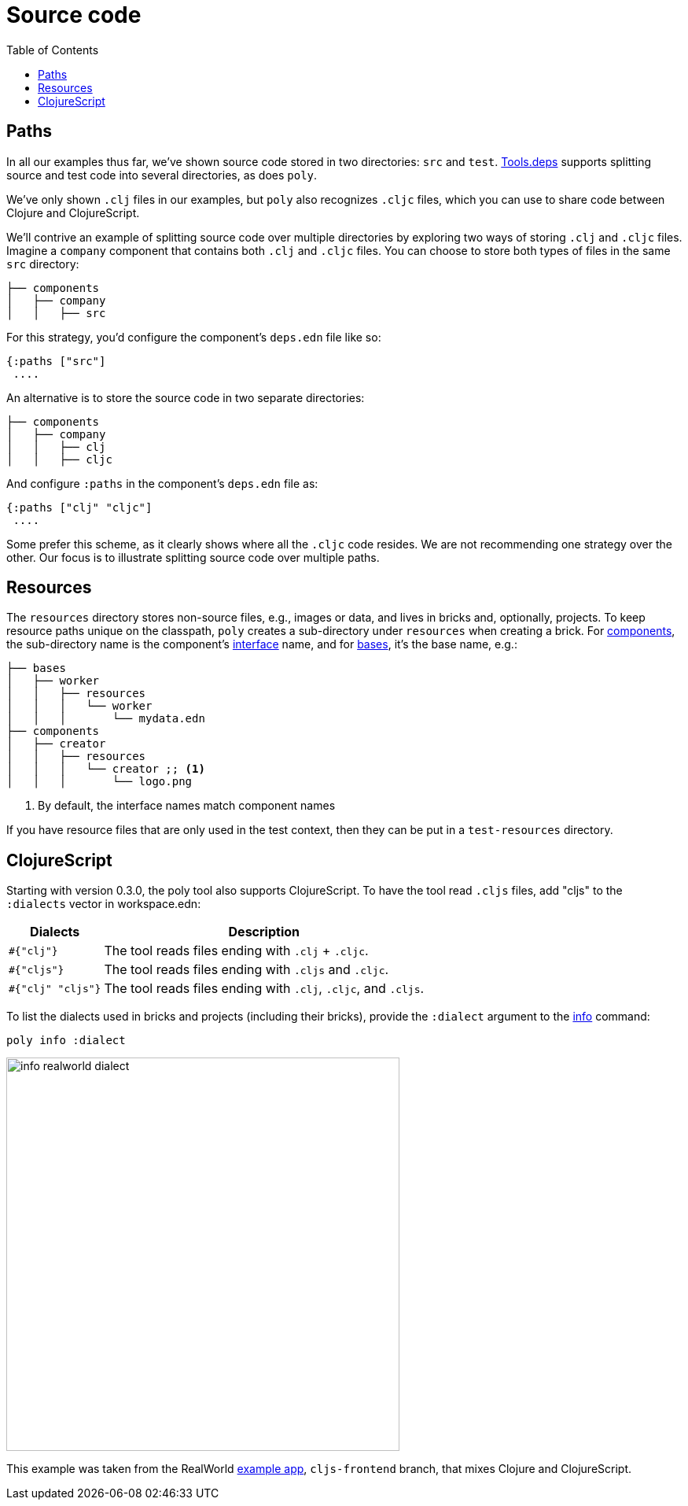 = Source code
:toc:

== Paths

In all our examples thus far, we've shown source code stored in two directories: `src` and `test`.
xref:tools-deps.adoc[Tools.deps] supports splitting source and test code into several directories, as does `poly`.

We've only shown `.clj` files in our examples, but `poly` also recognizes `.cljc` files, which you can use to share code between Clojure and ClojureScript.

We'll contrive an example of splitting source code over multiple directories by exploring two ways of storing `.clj` and `.cljc` files.
Imagine a `company` component that contains both `.clj` and `.cljc` files.
You can choose to store both types of files in the same `src` directory:

[source,shell]
----
├── components
│   ├── company
│   │   ├── src
----

For this strategy, you'd configure the component's `deps.edn` file like so:

[source,clojure]
----
{:paths ["src"]
 ....
----

An alternative is to store the source code in two separate directories:

[source,shell]
----
├── components
│   ├── company
│   │   ├── clj
│   │   ├── cljc
----

And configure `:paths` in the component's `deps.edn` file as:

[source,clojure]
----
{:paths ["clj" "cljc"]
 ....
----

Some prefer this scheme, as it clearly shows where all the `.cljc` code resides.
We are not recommending one strategy over the other.
Our focus is to illustrate splitting source code over multiple paths.

== Resources

The `resources` directory stores non-source files, e.g., images or data, and lives in bricks and, optionally, projects.
To keep resource paths unique on the classpath, `poly` creates a sub-directory under `resources` when creating a brick.
For xref:component.adoc[components], the sub-directory name is the component's xref:interface.adoc[interface] name, and for xref:base.asdoc[bases], it's the base name, e.g.:

[source,shell]
----
├── bases
│   ├── worker
│   │   ├── resources
│   │   │   └── worker
│   │   │       └── mydata.edn
├── components
│   ├── creator
│   │   ├── resources
│   │   │   └── creator ;; <1>
│   │   │       └── logo.png
----
<1> By default, the interface names match component names

If you have resource files that are only used in the test context, then they can be put in a `test-resources` directory.

== ClojureScript
[[clojure-script]]

Starting with version 0.3.0, the poly tool also supports ClojureScript.
To have the tool read `.cljs` files, add "cljs" to the `:dialects` vector in workspace.edn:

[%autowidth]
|===
| Dialects | Description

a| `#{"clj"}`
a| The tool reads files ending with `.clj` + `.cljc`.

a| `#{"cljs"}`
a| The tool reads files ending with `.cljs` and `.cljc`.

a| `#{"clj" "cljs"}`
a| The tool reads files ending with `.clj`, `.cljc`, and `.cljs`.
|===

To list the dialects used in bricks and projects (including their bricks), provide the `:dialect` argument to the xref:commands.adoc#info[info] command:

[source,shell]
----
poly info :dialect
----

image::images/source-code/info-realworld-dialect.png[width=500]

This example was taken from the RealWorld https://github.com/furkan3ayraktar/clojure-polylith-realworld-example-app/tree/cljs-frontend[example app], `cljs-frontend` branch, that mixes Clojure and ClojureScript.
